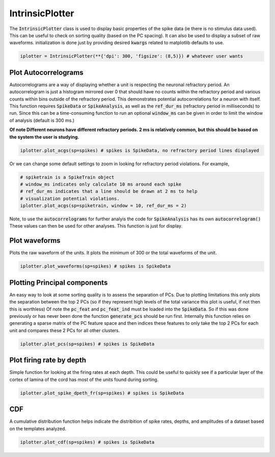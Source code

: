 IntrinsicPlotter
================

The :code:`IntrinsicPlotter` class is used to display basic properties of the spike data (ie there is no stimulus data used). This can be useful
to check on sorting quality (based on the PC spacing). It can also be used to display a subset of raw waveforms. initialization is done just
by providing desired :code:`kwargs` related to matplotlib defaults to use. 

.. code-block:: python

    iplotter = IntrinsicPlotter(**{'dpi': 300, 'figsize': (8,5)}) # whatever user wants

Plot Autocorrelograms
---------------------

Autocorrelograms are a way of displaying whether a unit is respecting the neuronal refractory period. An autocorrelogram is just a histogram mirrored
over 0 that should have no counts within the refractory period and various counts within bins outside of the refractory period. This demonstrates potential
autocorrelations for a neuron with itself. This function requires :code:`SpikeData` or :code:`SpikeAnalysis`, as well as the :code:`ref_dur_ms` 
(refractory period in milliseconds) to run. Since this can be a time-consuming function to run an optional :code:`window_ms` can be given in order to
limit the window of analysis (default is 300 ms.)

**Of note Different neurons have different refractory periods. 2 ms is relatively common, but this should be based on the system the user is studying.**


.. code-block:: python

    iplotter.plot_acgs(sp=spikes) # spikes is SpikeData, no refractory period lines displayed

Or we can change some default settings to zoom in looking for refractory period violations. For example,

.. code-block:: python

    # spiketrain is a SpikeTrain object
    # window_ms indicates only calculate 10 ms around each spike
    # ref_dur_ms indicates that a line should be drawn at 2 ms to help
    # visualization potential violations.
    iplotter.plot_acgs(sp=spiketrain, window = 10, ref_dur_ms = 2) 


Note, to use the :code:`autocorrelograms` for further analyis the code for :code:`SpikeAnalysis` has its own :code:`autocorrelogram()` These values 
can then be used for other analyses. This function is just for display.

Plot waveforms
--------------

Plots the raw waveform of the units. It plots the minimum of 300 or the total waveforms of the unit.

.. code-block:: python

    iplotter.plot_waveforms(sp=spikes) # spikes is SpikeData

Plotting Principal components
-----------------------------

An easy way to look at some sorting quality is to assess the separation of PCs. Due to plotting limitations this only plots the
separation between the top 2 PCs (so if they represent high levels of the total variance this plot is useful, if not then this is worthless)
Of note the :code:`pc_feat` and :code:`pc_feat_ind` must be loaded into the :code:`SpikeData`. So if this was done previously or has never been 
done the function :code:`generate_pcs` should be run first. Internally this function relies on generating a sparse matrix of the PC feature space
and then indices these features to only take the top 2 PCs for each unit and compares these 2 PCs for all other clusters.

.. code-block:: python
    
    iplotter.plot_pcs(sp=spikes) # spikes is SpikeData



Plot firing rate by depth
-------------------------

Simple function for looking at the firing rates at each depth. This could be useful to quickly see if a particular layer of the cortex of 
lamina of the cord has most of the units found during sorting.

.. code-block:: python

    iplotter.plot_spike_dpeth_fr(sp=spikes) # spikes is SpikeData

CDF
---

A cumulative distribution function helps indicate the distribition of spike rates, depths, and amplitudes of a dataset based on the templates
analyzed.

.. code-block:: python

    iplotter.plot_cdf(sp=spikes) # spikes is SpikeData

